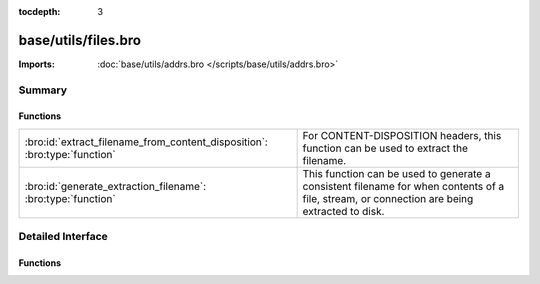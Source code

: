 :tocdepth: 3

base/utils/files.bro
====================


:Imports: :doc:`base/utils/addrs.bro </scripts/base/utils/addrs.bro>`

Summary
~~~~~~~
Functions
#########
========================================================================= ======================================================================
:bro:id:`extract_filename_from_content_disposition`: :bro:type:`function` For CONTENT-DISPOSITION headers, this function can be used to extract
                                                                          the filename.
:bro:id:`generate_extraction_filename`: :bro:type:`function`              This function can be used to generate a consistent filename for when
                                                                          contents of a file, stream, or connection are being extracted to disk.
========================================================================= ======================================================================


Detailed Interface
~~~~~~~~~~~~~~~~~~
Functions
#########
.. bro:id:: extract_filename_from_content_disposition

   :Type: :bro:type:`function` (data: :bro:type:`string`) : :bro:type:`string`

   For CONTENT-DISPOSITION headers, this function can be used to extract
   the filename.

.. bro:id:: generate_extraction_filename

   :Type: :bro:type:`function` (prefix: :bro:type:`string`, c: :bro:type:`connection`, suffix: :bro:type:`string`) : :bro:type:`string`

   This function can be used to generate a consistent filename for when
   contents of a file, stream, or connection are being extracted to disk.


